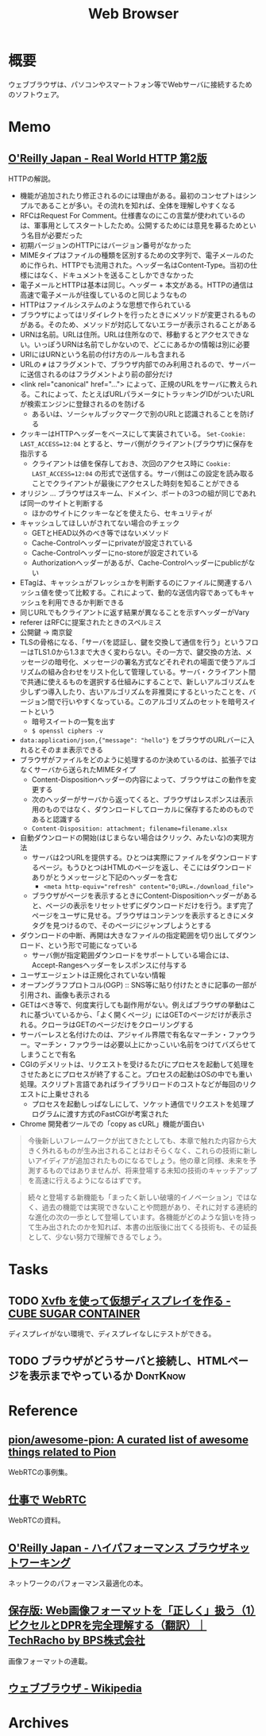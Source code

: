 :PROPERTIES:
:ID:       d6696b59-7349-4c0a-9512-b72598a918eb
:END:
#+title: Web Browser
* 概要
ウェブブラウザは、パソコンやスマートフォン等でWebサーバに接続するためのソフトウェア。
* Memo
** [[https://www.oreilly.co.jp/books/9784873119038/][O'Reilly Japan - Real World HTTP 第2版]]
CLOSED: [2023-05-10 Wed 01:01]
:LOGBOOK:
CLOCK: [2023-05-10 Wed 00:42]--[2023-05-10 Wed 01:01] =>  0:19
CLOCK: [2023-05-09 Tue 23:12]--[2023-05-09 Tue 23:37] =>  0:25
CLOCK: [2023-05-09 Tue 22:40]--[2023-05-09 Tue 23:05] =>  0:25
CLOCK: [2023-05-09 Tue 22:15]--[2023-05-09 Tue 22:40] =>  0:25
CLOCK: [2023-05-09 Tue 20:26]--[2023-05-09 Tue 20:51] =>  0:25
CLOCK: [2023-05-07 Sun 19:48]--[2023-05-07 Sun 20:13] =>  0:25
CLOCK: [2023-05-07 Sun 19:17]--[2023-05-07 Sun 19:42] =>  0:25
CLOCK: [2023-05-07 Sun 18:50]--[2023-05-07 Sun 19:15] =>  0:25
CLOCK: [2023-05-07 Sun 16:10]--[2023-05-07 Sun 16:35] =>  0:25
CLOCK: [2023-05-07 Sun 15:39]--[2023-05-07 Sun 16:04] =>  0:25
CLOCK: [2023-05-07 Sun 15:05]--[2023-05-07 Sun 15:30] =>  0:25
CLOCK: [2023-05-07 Sun 14:31]--[2023-05-07 Sun 14:56] =>  0:25
CLOCK: [2023-05-07 Sun 13:49]--[2023-05-07 Sun 14:14] =>  0:25
CLOCK: [2023-05-07 Sun 13:17]--[2023-05-07 Sun 13:42] =>  0:25
CLOCK: [2023-05-07 Sun 12:33]--[2023-05-07 Sun 12:58] =>  0:25
CLOCK: [2023-05-07 Sun 11:48]--[2023-05-07 Sun 12:13] =>  0:25
CLOCK: [2023-05-07 Sun 00:24]--[2023-05-07 Sun 00:49] =>  0:25
CLOCK: [2023-05-06 Sat 23:05]--[2023-05-06 Sat 23:30] =>  0:25
CLOCK: [2023-05-06 Sat 22:39]--[2023-05-06 Sat 23:04] =>  0:25
CLOCK: [2023-05-06 Sat 22:05]--[2023-05-06 Sat 22:30] =>  0:25
CLOCK: [2023-05-06 Sat 21:40]--[2023-05-06 Sat 22:05] =>  0:25
CLOCK: [2023-05-06 Sat 20:15]--[2023-05-06 Sat 20:40] =>  0:25
CLOCK: [2023-05-06 Sat 19:43]--[2023-05-06 Sat 20:08] =>  0:25
CLOCK: [2023-05-06 Sat 19:02]--[2023-05-06 Sat 19:27] =>  0:25
CLOCK: [2023-05-06 Sat 18:36]--[2023-05-06 Sat 19:01] =>  0:25
CLOCK: [2023-05-06 Sat 18:07]--[2023-05-06 Sat 18:32] =>  0:25
CLOCK: [2023-05-06 Sat 17:38]--[2023-05-06 Sat 18:03] =>  0:25
CLOCK: [2023-05-06 Sat 15:35]--[2023-05-06 Sat 16:00] =>  0:25
CLOCK: [2023-05-06 Sat 15:08]--[2023-05-06 Sat 15:33] =>  0:25
CLOCK: [2023-05-04 Thu 19:30]--[2023-05-04 Thu 19:55] =>  0:25
CLOCK: [2023-05-04 Thu 18:52]--[2023-05-04 Thu 19:17] =>  0:25
CLOCK: [2023-05-04 Thu 18:25]--[2023-05-04 Thu 18:50] =>  0:25
CLOCK: [2023-05-04 Thu 13:37]--[2023-05-04 Thu 14:02] =>  0:25
CLOCK: [2023-05-04 Thu 13:07]--[2023-05-04 Thu 13:32] =>  0:25
CLOCK: [2023-05-04 Thu 12:23]--[2023-05-04 Thu 12:48] =>  0:25
CLOCK: [2023-05-04 Thu 11:53]--[2023-05-04 Thu 12:18] =>  0:25
CLOCK: [2023-05-04 Thu 11:28]--[2023-05-04 Thu 11:53] =>  0:25
CLOCK: [2023-05-04 Thu 11:03]--[2023-05-04 Thu 11:28] =>  0:25
CLOCK: [2023-05-03 Wed 22:33]--[2023-05-03 Wed 22:58] =>  0:25
CLOCK: [2023-05-03 Wed 22:07]--[2023-05-03 Wed 22:32] =>  0:25
CLOCK: [2023-05-03 Wed 21:40]--[2023-05-03 Wed 22:05] =>  0:25
CLOCK: [2023-05-03 Wed 21:12]--[2023-05-03 Wed 21:38] =>  0:26
CLOCK: [2023-05-03 Wed 18:43]--[2023-05-03 Wed 19:08] =>  0:25
CLOCK: [2023-05-03 Wed 17:57]--[2023-05-03 Wed 18:22] =>  0:25
CLOCK: [2023-05-03 Wed 17:32]--[2023-05-03 Wed 17:57] =>  0:25
CLOCK: [2023-05-03 Wed 17:03]--[2023-05-03 Wed 17:28] =>  0:25
CLOCK: [2023-05-03 Wed 16:33]--[2023-05-03 Wed 16:58] =>  0:25
CLOCK: [2023-05-03 Wed 13:07]--[2023-05-03 Wed 13:32] =>  0:25
CLOCK: [2023-05-03 Wed 12:01]--[2023-05-03 Wed 12:26] =>  0:25
CLOCK: [2023-05-03 Wed 11:32]--[2023-05-03 Wed 11:57] =>  0:25
CLOCK: [2023-05-03 Wed 11:01]--[2023-05-03 Wed 11:26] =>  0:25
CLOCK: [2023-05-03 Wed 10:31]--[2023-05-03 Wed 10:56] =>  0:25
CLOCK: [2023-05-03 Wed 10:06]--[2023-05-03 Wed 10:31] =>  0:25
CLOCK: [2023-05-03 Wed 09:40]--[2023-05-03 Wed 10:05] =>  0:25
CLOCK: [2023-05-03 Wed 09:15]--[2023-05-03 Wed 09:40] =>  0:25
CLOCK: [2023-05-03 Wed 00:38]--[2023-05-03 Wed 01:03] =>  0:25
:END:
HTTPの解説。

- 機能が追加されたり修正されるのには理由がある。最初のコンセプトはシンプルであることが多い。その流れを知れば、全体を理解しやすくなる
- RFCはRequest For Comment。仕様書なのにこの言葉が使われているのは、軍事用としてスタートしたため。公開するためには意見を募るためという名目が必要だった
- 初期バージョンのHTTPにはバージョン番号がなかった
- MIMEタイプはファイルの種類を区別するための文字列で、電子メールのために作られ、HTTPでも流用された。ヘッダー名はContent-Type。当初の仕様にはなく、ドキュメントを送ることしかできなかった
- 電子メールとHTTPは基本は同じ。ヘッダー + 本文がある。HTTPの通信は高速で電子メールが往復しているのと同じようなもの
- HTTPはファイルシステムのような思想で作られている
- ブラウザによってはリダイレクトを行ったときにメソッドが変更されるものがある。そのため、メソッドが対応してないエラーが表示されることがある
- URNは名前。URLは住所。URLは住所なので、移動するとアクセスできない。いっぽうURNは名前でしかないので、どこにあるかの情報は別に必要
- URIにはURNという名前の付け方のルールも含まれる
- URLの ~#~ はフラグメントで、ブラウザ内部でのみ利用されるので、サーバーに送信されるのはフラグメントより前の部分だけ
- <link rel="canonical" href="..."> によって、正規のURLをサーバに教えられる。これによって、たとえばURLパラメータにトラッキングIDがついたURLが検索エンジンに登録されるのを防げる
  - あるいは、ソーシャルブックマークで別のURLと認識されることを防げる
- クッキーはHTTPヘッダーをベースにして実装されている。 ~Set-Cookie: LAST_ACCESS=12:04~ とすると、サーバ側がクライアント(ブラウザ)に保存を指示する
  - クライアントは値を保存しておき、次回のアクセス時に ~Cookie: LAST_ACCESS=12:04~ の形式で送信する。サーバ側はこの設定を読み取ることでクライアントが最後にアクセスした時刻を知ることができる
- オリジン ... ブラウザはスキーム、ドメイン、ポートの3つの組が同じであれば同一のサイトと判断する
  - ほかのサイトにクッキーなどを使えたら、セキュリティが
- キャッシュしてほしいがされてない場合のチェック
  - GETとHEAD以外のべき等ではないメソッド
  - Cache-Controlヘッダーにprivateが設定されている
  - Cache-Controlヘッダーにno-storeが設定されている
  - Authorizationヘッダーがあるが、Cache-Controlヘッダーにpublicがない
- ETagは、キャッシュがフレッシュかを判断するのにファイルに関連するハッシュ値を使って比較する。これによって、動的な送信内容であってもキャッシュを利用できるか判断できる
- 同じURLでもクライアントに返す結果が異なることを示すヘッダーがVary
- referer はRFCに提案されたときのスペルミス
- 公開鍵 → 南京錠
- TLSの骨格になる、「サーバを認証し、鍵を交換して通信を行う」というフローはTLS1.0から1.3まで大きく変わらない。その一方で、鍵交換の方法、メッセージの暗号化、メッセージの署名方式などそれぞれの場面で使うアルゴリズムの組み合わせをリスト化して管理している。サーバ・クライアント間で共通に使えるものを選択する仕組みにすることで、新しいアルゴリズムを少しずつ導入したり、古いアルゴリズムを非推奨にするといったことを、バージョン間で行いやすくなっている。このアルゴリズムのセットを暗号スイートという
  - 暗号スイートの一覧を出す
  - ~$ openssl ciphers -v~
- ~data:application/json,{"message": "hello"}~ をブラウザのURLバーに入れるとそのまま表示できる
- ブラウザがファイルをどのように処理するのか決めているのは、拡張子ではなくサーバから送られたMIMEタイプ
  - Content-Dispositionヘッダーの内容によって、ブラウザはこの動作を変更する
  - 次のヘッダーがサーバから返ってくると、ブラウザはレスポンスは表示用のものではなく、ダウンロードしてローカルに保存するためのものであると認識する
  - ~Content-Disposition: attachment; filename=filename.xlsx~
- 自動ダウンロードの開始(はじまらない場合はクリック、みたいな)の実現方法
  - サーバは2つURLを提供する。ひとつは実際にファイルをダウンロードするページ。もうひとつはHTMLのページを返し、そこにはダウンロードありがとうメッセージと下記のヘッダーを含む
    - ~<meta http-equiv="refresh" content="0;URL=./download_file">~
  - ブラウザがページを表示するときにContent-Dispositionヘッダーがあると、ページの表示をリセットせずにダウンロードだけを行う。まず完了ページをユーザに見せる。ブラウザはコンテンツを表示するときにメタタグを見つけるので、そのページにジャンプしようとする
- ダウンロードの中断、再開は大きなファイルの指定範囲を切り出してダウンロード、という形で可能になっている
  - サーバ側が指定範囲ダウンロードをサポートしている場合には、Accept-Rangesヘッダーをレスポンスに付与する
- ユーザエージェントは正規化されていない情報
- オープングラフプロトコル(OGP) :: SNS等に貼り付けたときに記事の一部が引用され、画像も表示される
- GETはべき等で、何度実行しても副作用がない。例えばブラウザの挙動はこれに基づいているから、「よく開くページ」にはGETのページだけが表示される。クローラはGETのページだけをクローリングする
- サーバーレスと名付けたのは、アジャイル界隈で有名なマーチン・ファウラー。マーチン・ファウラーは必要以上にかっこいい名前をつけてバズらせてしまうことで有名
- CGIのデメリットは、リクエストを受けるたびにプロセスを起動して処理をさせたあとにプロセスが終了すること。プロセスの起動はOSの中でも重い処理。スクリプト言語であればライブラリロードのコストなどが毎回のリクエストに上乗せされる
  - プロセスを起動しっぱなしにして、ソケット通信でリクエストを処理プログラムに渡す方式のFastCGIが考案された
- Chrome 開発者ツールでの「copy as cURL」機能が面白い

#+begin_quote
今後新しいフレームワークが出てきたとしても、本章で触れた内容から大きく外れるものが生み出されることはおそらくなく、これらの技術に新しいアイディアが追加されたものになるでしょう。他の章と同様、未来を予測するものではありませんが、将来登場する未知の技術のキャッチアップを高速に行えるようになるはずです。
#+end_quote

#+begin_quote
続々と登場する新機能も「まったく新しい破壊的イノベーション」ではなく、過去の機能では実現できないことや問題があり、それに対する連続的な進化の次の一歩として登場しています。各機能がどのような狙いを持って生み出されたのかを知れば、本書の出版後に出てくる技術も、その延長として、少ない努力で理解できるでしょう。
#+end_quote
* Tasks
** TODO [[https://blog.amedama.jp/entry/2016/01/03/115602][Xvfb を使って仮想ディスプレイを作る - CUBE SUGAR CONTAINER]]
ディスプレイがない環境で、ディスプレイなしにテストができる。
** TODO ブラウザがどうサーバと接続し、HTMLページを表示までやっているか :DontKnow:
* Reference
** [[https://github.com/pion/awesome-pion][pion/awesome-pion: A curated list of awesome things related to Pion]]
WebRTCの事例集。
** [[https://gist.github.com/voluntas/379e48807635ed18ebdbcedd5f3beefa][仕事で WebRTC]]
WebRTCの資料。
** [[https://www.oreilly.co.jp/books/9784873116761/][O'Reilly Japan - ハイパフォーマンス ブラウザネットワーキング]]
ネットワークのパフォーマンス最適化の本。
** [[https://techracho.bpsinc.jp/hachi8833/2023_03_10/97431][保存版: Web画像フォーマットを「正しく」扱う（1）ピクセルとDPRを完全理解する（翻訳）｜TechRacho by BPS株式会社]]
画像フォーマットの連載。
** [[https://ja.wikipedia.org/wiki/%E3%82%A6%E3%82%A7%E3%83%96%E3%83%96%E3%83%A9%E3%82%A6%E3%82%B6][ウェブブラウザ - Wikipedia]]
* Archives

